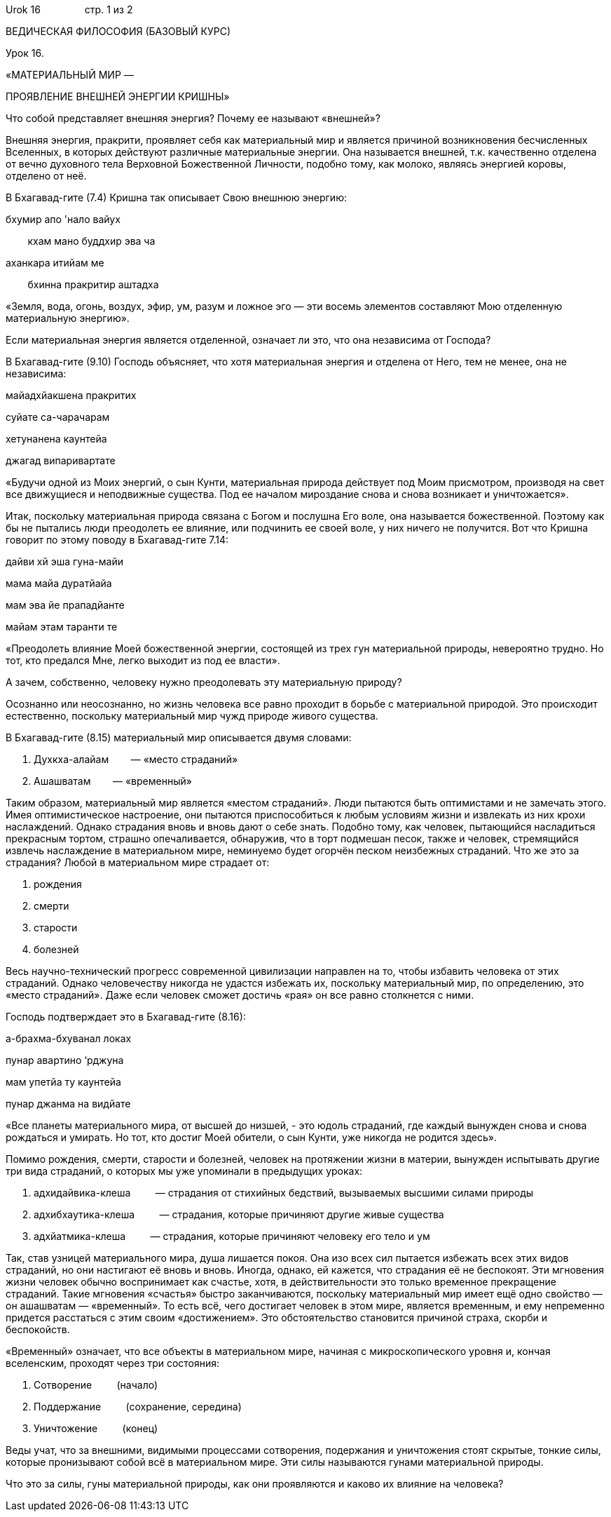 Urok 16                стр. 1 из 2

ВЕДИЧЕСКАЯ ФИЛОСОФИЯ (БАЗОВЫЙ КУРС)

Урок 16.

«МАТЕРИАЛЬНЫЙ МИР —

ПРОЯВЛЕНИЕ ВНЕШНЕЙ ЭНЕРГИИ КРИШНЫ»

Что собой представляет внешняя энергия? Почему ее называют «внешней»?

Внешняя энергия, пракрити, проявляет себя как материальный мир и
является причиной возникновения бесчисленных Вселенных, в которых
действуют различные материальные энергии. Она называется внешней, т.к.
качественно отделена от вечно духовного тела Верховной Божественной
Личности, подобно тому, как молоко, являясь энергией коровы, отделено от
неё.

В Бхагавад-гите (7.4) Кришна так описывает Свою внешнюю энергию:

бхумир апо 'нало вайух

        кхам мано буддхир эва ча

аханкара итийам ме

        бхинна пракритир аштадха

«Земля, вода, огонь, воздух, эфир, ум, разум и ложное эго — эти восемь
элементов составляют Мою отделенную материальную энергию».

Если материальная энергия является отделенной, означает ли это, что она
независима от Господа?

В Бхагавад-гите (9.10) Господь объясняет, что хотя материальная энергия
и отделена от Него, тем не менее, она не независима:

майадхйакшена пракритих

суйате са-чарачарам

хетунанена каунтейа

джагад випаривартате

«Будучи одной из Моих энергий, о сын Кунти, материальная природа
действует под Моим присмотром, производя на свет все движущиеся и
неподвижные существа. Под ее началом мироздание снова и снова возникает
и уничтожается».

Итак, поскольку материальная природа связана с Богом и послушна Его
воле, она называется божественной. Поэтому как бы не пытались люди
преодолеть ее влияние, или подчинить ее своей воле, у них ничего не
получится. Вот что Кришна говорит по этому поводу в Бхагавад-гите 7.14:

дайви хй эша гуна-майи

мама майа дуратйайа

мам эва йе прападйанте

майам этам таранти те

«Преодолеть влияние Моей божественной энергии, состоящей из трех гун
материальной природы, невероятно трудно. Но тот, кто предался Мне, легко
выходит из под ее власти».

А зачем, собственно, человеку нужно преодолевать эту материальную
природу?

Осознанно или неосознанно, но жизнь человека все равно проходит в борьбе
с материальной природой. Это происходит естественно, поскольку
материальный мир чужд природе живого существа.

В Бхагавад-гите (8.15) материальный мир описывается двумя словами:

1.  Духкха-алайам        — «место страданий»
2.  Ашашватам        — «временный»

Таким образом, материальный мир является «местом страданий». Люди
пытаются быть оптимистами и не замечать этого. Имея оптимистическое
настроение, они пытаются приспособиться к любым условиям жизни и
извлекать из них крохи наслаждений. Однако страдания вновь и вновь дают
о себе знать. Подобно тому, как человек, пытающийся насладиться
прекрасным тортом, страшно опечаливается, обнаружив, что в торт подмешан
песок, также и человек, стремящийся извлечь наслаждение в материальном
мире, неминуемо будет огорчён песком неизбежных страданий. Что же это за
страдания? Любой в материальном мире страдает от:

1.  рождения
2.  смерти
3.  старости
4.  болезней

Весь научно-технический прогресс современной цивилизации направлен на
то, чтобы избавить человека от этих страданий. Однако человечеству
никогда не удастся избежать их, поскольку материальный мир, по
определению, это «место страданий». Даже если человек сможет достичь
«рая» он все равно столкнется с ними.

Господь подтверждает это в Бхагавад-гите (8.16):

а-брахма-бхуванал локах

пунар авартино ‘рджуна

мам упетйа ту каунтейа

пунар джанма на видйате

«Все планеты материального мира, от высшей до низшей, - это юдоль
страданий, где каждый вынужден снова и снова рождаться и умирать. Но
тот, кто достиг Моей обители, о сын Кунти, уже никогда не родится
здесь».

Помимо рождения, смерти, старости и болезней, человек на протяжении
жизни в материи, вынужден испытывать другие три вида страданий, о
которых мы уже упоминали в предыдущих уроках:

1.  адхидайвика-клеша         — страдания от стихийных бедствий,
вызываемых высшими силами природы
2.  адхибхаутика-клеша         — страдания, которые причиняют другие
живые существа
3.  адхйатмика-клеша         — страдания, которые причиняют человеку его
тело и ум

Так, став узницей материального мира, душа лишается покоя. Она изо всех
сил пытается избежать всех этих видов страданий, но они настигают её
вновь и вновь. Иногда, однако, ей кажется, что страдания её не
беспокоят. Эти мгновения жизни человек обычно воспринимает как счастье,
хотя, в действительности это только временное прекращение страданий.
Такие мгновения «счастья» быстро заканчиваются, поскольку материальный
мир имеет ещё одно свойство — он ашашватам — «временный». То есть всё,
чего достигает человек в этом мире, является временным, и ему непременно
придется расстаться с этим своим «достижением». Это обстоятельство
становится причиной страха, скорби и беспокойств.

«Временный» означает, что все объекты в материальном мире, начиная с
микроскопического уровня и, кончая вселенским, проходят через три
состояния:

1.  Сотворение         (начало)
2.  Поддержание         (сохранение, середина)
3.  Уничтожение         (конец)

Веды учат, что за внешними, видимыми процессами сотворения, подержания и
уничтожения стоят скрытые, тонкие силы, которые пронизывают собой всё в
материальном мире. Эти силы называются гунами материальной природы.

Что это за силы, гуны материальной природы, как они проявляются и каково
их влияние на человека?
